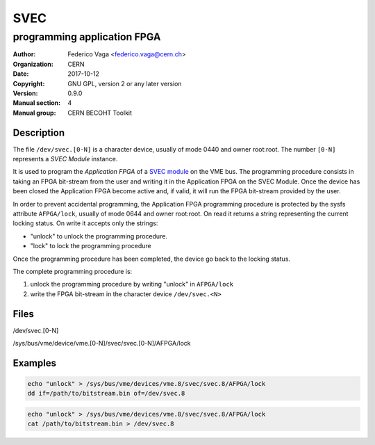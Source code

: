 ====
SVEC
====
---------------------------------------------
programming application FPGA
---------------------------------------------

:Author: Federico Vaga <federico.vaga@cern.ch>
:organization: CERN
:Date:   2017-10-12
:Copyright: GNU GPL, version 2 or any later version
:Version: 0.9.0
:Manual section: 4
:Manual group: CERN BECOHT Toolkit


Description
===========
The file ``/dev/svec.[0-N]`` is a character device, usually of mode 0440
and owner root:root. The number ``[0-N]`` represents a *SVEC Module* instance.

It is used to program the *Application FPGA* of a `SVEC module`_ on the VME bus.
The programming procedure consists in taking an FPGA bit-stream from the user
and writing it in the Application FPGA on the SVEC Module.
Once the device has been closed the Application FPGA become active and,
if valid, it will run the FPGA bit-stream provided by the user.

In order to prevent accidental programming, the Application FPGA programming
procedure is protected by the sysfs attribute ``AFPGA/lock``, usually of mode
0644 and owner root:root. On read it returns a string representing the current
locking status. On write it accepts only the strings:

- "unlock" to unlock the programming procedure.
- "lock" to lock the programming procedure

Once the programming procedure has been completed, the device go back to the
locking status.

The complete programming procedure is:

#. unlock the programming procedure by writing "unlock" in ``AFPGA/lock``
#. write the FPGA bit-stream in the character device ``/dev/svec.<N>``

Files
=====

/dev/svec.[0-N]

/sys/bus/vme/device/vme.[0-N]/svec/svec.[0-N]/AFPGA/lock


.. _`SVEC module`: https://www.ohwr.org/projects/svec/


Examples
========

.. code:: sh

    echo "unlock" > /sys/bus/vme/devices/vme.8/svec/svec.8/AFPGA/lock
    dd if=/path/to/bitstream.bin of=/dev/svec.8

.. code:: sh

    echo "unlock" > /sys/bus/vme/devices/vme.8/svec/svec.8/AFPGA/lock
    cat /path/to/bitstream.bin > /dev/svec.8
